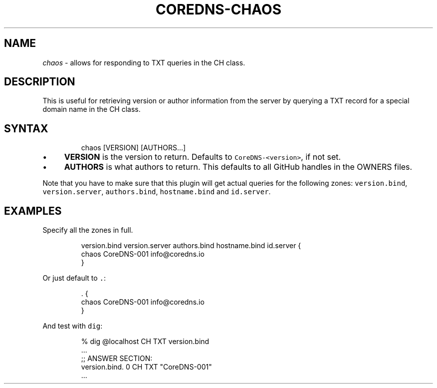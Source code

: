 .\" Generated by Mmark Markdown Processer - mmark.miek.nl
.TH "COREDNS-CHAOS" 7 "June 2020" "CoreDNS" "CoreDNS Plugins"

.SH "NAME"
.PP
\fIchaos\fP - allows for responding to TXT queries in the CH class.

.SH "DESCRIPTION"
.PP
This is useful for retrieving version or author information from the server by querying a TXT record
for a special domain name in the CH class.

.SH "SYNTAX"
.PP
.RS

.nf
chaos [VERSION] [AUTHORS...]

.fi
.RE

.IP \(bu 4
\fBVERSION\fP is the version to return. Defaults to \fB\fCCoreDNS-<version>\fR, if not set.
.IP \(bu 4
\fBAUTHORS\fP is what authors to return. This defaults to all GitHub handles in the OWNERS files.


.PP
Note that you have to make sure that this plugin will get actual queries for the
following zones: \fB\fCversion.bind\fR, \fB\fCversion.server\fR, \fB\fCauthors.bind\fR, \fB\fChostname.bind\fR and
\fB\fCid.server\fR.

.SH "EXAMPLES"
.PP
Specify all the zones in full.

.PP
.RS

.nf
version.bind version.server authors.bind hostname.bind id.server {
    chaos CoreDNS\-001 info@coredns.io
}

.fi
.RE

.PP
Or just default to \fB\fC.\fR:

.PP
.RS

.nf
\&.  {
    chaos CoreDNS\-001 info@coredns.io
}

.fi
.RE

.PP
And test with \fB\fCdig\fR:

.PP
.RS

.nf
% dig @localhost CH TXT version.bind
\&...
;; ANSWER SECTION:
version.bind.        0    CH    TXT    "CoreDNS\-001"
\&...

.fi
.RE

